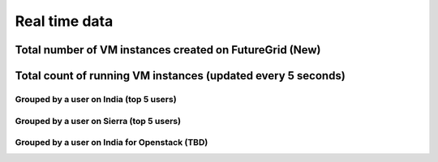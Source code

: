 Real time data
=======================================

Total number of VM instances created on FutureGrid (New)
^^^^^^^^^^^^^^^^^^^^^^^^^^^^^^^^^^^^^^^^^^^^^^^^^^^^^^^^

.. raw:: html

	<div style="margin-top:10px;">
	Total <iframe width="200" height="60" src="/metrics/vmcounter/a.php" frameborder="0"></iframe> instances launched
	</div>
        * India, Sierra, Alamo, Foxtrot, and Hotel are included<br>
        * Eucalyptus, OpenStack, and Nimbus are included<br>
        * 2011/11/01 is the first date of counting VMs from Eucalyptus<br>
        * 2012/06/01 is the first date of counting VMs from OpenStack<br>
        * 2010/12/16 is the first date of counting VMs from Nimbus<br>

Total count of running VM instances (updated every 5 seconds)
^^^^^^^^^^^^^^^^^^^^^^^^^^^^^^^^^^^^^^^^^^^^^^^^^^^^^^^^^^^^^

.. raw:: html

	<div style="margin-top:10px;">
	<iframe width="800" height="420" src="data/realtime/count_vms_all.html" frameborder="0"></iframe>
	</div>
	Figure 1. Total count of running VMs on India and Sierra for Eucalyptus and OpenStack

Grouped by a user on India (top 5 users)
----------------------------------------

.. raw:: html

        <div style="margin-top:10px;">
	<iframe width="800" height="420" src="data/realtime/count_vms_users_india.html" frameborder="0"></iframe>
	</div>
	Figure 2. Total count of running VMs per user on India for Eucalyptus

Grouped by a user on Sierra (top 5 users)
-----------------------------------------

.. raw:: html

        <div style="margin-top:10px;">
	<iframe width="800" height="420" src="data/realtime/count_vms_users_sierra.html" frameborder="0"></iframe>
	</div>
	Figure 3. Total count of running VMs per user on Sierra for Eucalyptus

Grouped by a user on India for Openstack (TBD)
----------------------------------------------
